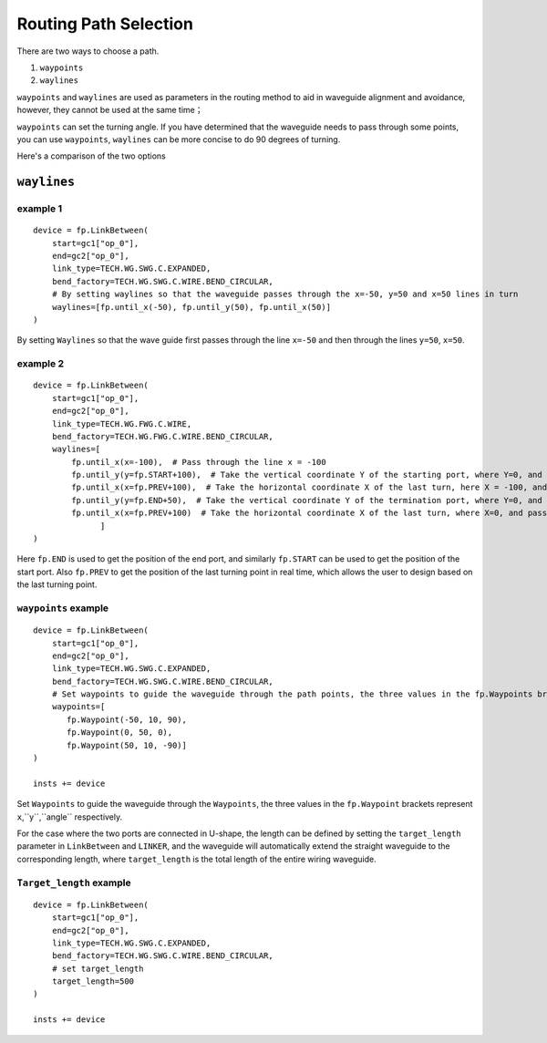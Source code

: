 Routing Path Selection
^^^^^^^^^^^^^^^^^^^^^^^^^^^^^^^

There are two ways to choose a path.

1. ``waypoints``
2. ``waylines``

``waypoints`` and ``waylines`` are used as parameters in the routing method to aid in waveguide alignment and avoidance, however, they cannot be used at the same time；

``waypoints`` can set the turning angle. If you have determined that the waveguide needs to pass through some points, you can use ``waypoints``, ``waylines`` can be more concise to do 90 degrees of turning.

Here's a comparison of the two options

.. image:: ../images/routing_way_en.png



``waylines`` 
====================

example 1
---------------------
::

    device = fp.LinkBetween(
        start=gc1["op_0"],
        end=gc2["op_0"],
        link_type=TECH.WG.SWG.C.EXPANDED,
        bend_factory=TECH.WG.SWG.C.WIRE.BEND_CIRCULAR,
        # By setting waylines so that the waveguide passes through the x=-50, y=50 and x=50 lines in turn
        waylines=[fp.until_x(-50), fp.until_y(50), fp.until_x(50)]
    )

.. image:: ../images/routingpath.1.png

By setting ``Waylines`` so that the wave guide first passes through the line ``x=-50`` and then through the lines ``y=50``, ``x=50``.



example 2
-----------
::

    device = fp.LinkBetween(
        start=gc1["op_0"],
        end=gc2["op_0"],
        link_type=TECH.WG.FWG.C.WIRE,
        bend_factory=TECH.WG.FWG.C.WIRE.BEND_CIRCULAR,
        waylines=[
            fp.until_x(x=-100),  # Pass through the line x = -100
            fp.until_y(y=fp.START+100),  # Take the vertical coordinate Y of the starting port, where Y=0, and pass through the line y=Y+100
            fp.until_x(x=fp.PREV+100),  # Take the horizontal coordinate X of the last turn, here X = -100, and pass through the line x = X + 100
            fp.until_y(y=fp.END+50),  # Take the vertical coordinate Y of the termination port, where Y=0, and pass through the line y=Y+50
            fp.until_x(x=fp.PREV+100)  # Take the horizontal coordinate X of the last turn, where X=0, and pass through the line x=X+100
                  ]
    )

.. image:: ../images/routingpath.2.png

Here ``fp.END`` is used to get the position of the end port, and similarly ``fp.START`` can be used to get the position of the start port. Also ``fp.PREV`` to get the position of the last turning point in real time, which allows the user to design based on the last turning point.

``waypoints`` example
----------------------------
::

    device = fp.LinkBetween(
        start=gc1["op_0"],
        end=gc2["op_0"],
        link_type=TECH.WG.SWG.C.EXPANDED,
        bend_factory=TECH.WG.SWG.C.WIRE.BEND_CIRCULAR,
        # Set waypoints to guide the waveguide through the path points, the three values in the fp.Waypoints brackets represent x,y,angle respectively.
        waypoints=[
           fp.Waypoint(-50, 10, 90),
           fp.Waypoint(0, 50, 0),
           fp.Waypoint(50, 10, -90)]
    )

    insts += device

.. image:: ../images/routingpath.3.png

Set ``Waypoints`` to guide the waveguide through the ``Waypoints``, the three values in the ``fp.Waypoint`` brackets represent ``x``,``y``,``angle`` respectively.

For the case where the two ports are connected in U-shape, the length can be defined by setting the ``target_length`` parameter in ``LinkBetween`` and ``LINKER``, and the waveguide will automatically extend the straight waveguide to the corresponding length, where ``target_length`` is the total length of the entire wiring waveguide.

``Target_length`` example
------------------------------------
::

    device = fp.LinkBetween(
        start=gc1["op_0"],
        end=gc2["op_0"],
        link_type=TECH.WG.SWG.C.EXPANDED,
        bend_factory=TECH.WG.SWG.C.WIRE.BEND_CIRCULAR,
        # set target_length
        target_length=500
    )

    insts += device

.. image:: ../images/routingpath.4.png

.. image:: ../images/routingpath.5.png
